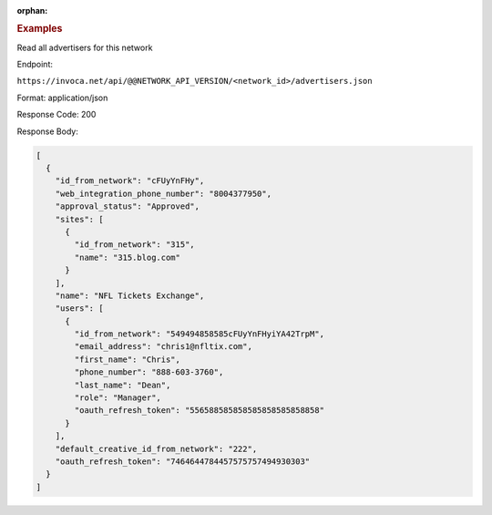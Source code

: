 :orphan:

.. container:: endpoint-long-description

  .. rubric:: Examples

  Read all advertisers for this network

  Endpoint:

  ``https://invoca.net/api/@@NETWORK_API_VERSION/<network_id>/advertisers.json``

  Format: application/json

  Response Code: 200

  Response Body:

  .. code-block:: json

     [
       {
         "id_from_network": "cFUyYnFHy",
         "web_integration_phone_number": "8004377950",
         "approval_status": "Approved",
         "sites": [
           {
             "id_from_network": "315",
             "name": "315.blog.com"
           }
         ],
         "name": "NFL Tickets Exchange",
         "users": [
           {
             "id_from_network": "549494858585cFUyYnFHyiYA42TrpM",
             "email_address": "chris1@nfltix.com",
             "first_name": "Chris",
             "phone_number": "888‐603‐3760",
             "last_name": "Dean",
             "role": "Manager",
             "oauth_refresh_token": "556588585858585858585858858"
           }
         ],
         "default_creative_id_from_network": "222",
         "oauth_refresh_token": "7464644784457575757494930303"
       }
     ]

